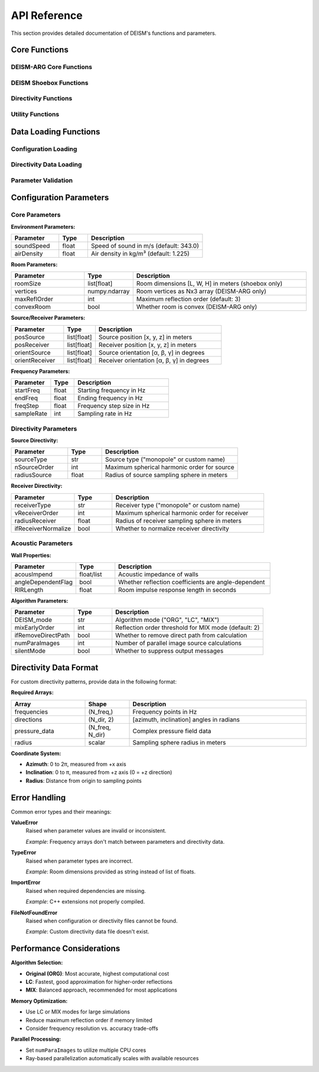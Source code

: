 API Reference
=============

This section provides detailed documentation of DEISM's functions and parameters.

Core Functions
--------------

DEISM-ARG Core Functions
~~~~~~~~~~~~~~~~~~~~~~~~

.. py:function:: run_DEISM_ARG(params)

    Main function to run DEISM-ARG simulation for arbitrary room geometries.
    
    :param dict params: Configuration parameters dictionary
    :returns: Room transfer function results
    :rtype: dict
    
    **Key Parameters:**
    
    - **vertices**: Room vertices as Nx3 numpy array
    - **maxReflOrder**: Maximum reflection order (integer)
    - **soundSpeed**: Speed of sound in m/s (float)
    - **freqs**: Frequency array in Hz
    - **posSource**: Source position [x, y, z] in meters
    - **posReceiver**: Receiver position [x, y, z] in meters

.. py:class:: Room_deism_cpp(params, *choose_wall_centers)

    C++ accelerated room class for DEISM-ARG simulations.
    
    :param dict params: Configuration parameters
    :param choose_wall_centers: Optional wall center coordinates
    
    **Main Methods:**
    
    .. py:method:: image_source_model()
    
        Generates image sources using the image source method.
    
    .. py:method:: add_mic(position)
    
        Adds a microphone at the specified position.
        
        :param position: Microphone position [x, y, z]

.. py:class:: Room_deism_python(params, *choose_wall_centers)

    Python implementation of room class for DEISM-ARG.
    
    :param dict params: Configuration parameters
    :param choose_wall_centers: Optional wall center coordinates
    
    **Attributes:**
    
    - **points**: Room vertices
    - **source**: Source position  
    - **microphones**: List of microphone positions
    - **walls**: List of wall objects
    - **visible_sources**: Generated image sources

DEISM Shoebox Functions
~~~~~~~~~~~~~~~~~~~~~~~

.. py:function:: run_DEISM(params)

    Main function to run DEISM simulation for shoebox rooms.
    
    :param dict params: Configuration parameters dictionary
    :returns: Room transfer function results
    :rtype: dict
    
    **Key Parameters:**
    
    - **roomSize**: Room dimensions [length, width, height] in meters
    - **maxReflOrder**: Maximum reflection order (integer)
    - **soundSpeed**: Speed of sound in m/s (float)
    - **posSource**: Source position [x, y, z] in meters
    - **posReceiver**: Receiver position [x, y, z] in meters

Directivity Functions
~~~~~~~~~~~~~~~~~~~~~

.. py:function:: init_source_directivities(params)

    Initialize source directivity patterns for DEISM simulations.
    
    :param dict params: Configuration parameters
    :returns: Updated parameters with source directivity coefficients
    :rtype: dict
    
    **Parameters:**
    
    - **sourceType**: Type of source ("monopole" or custom)
    - **nSourceOrder**: Maximum spherical harmonic order for source
    - **radiusSource**: Radius of source sampling sphere in meters

.. py:function:: init_receiver_directivities(params)

    Initialize receiver directivity patterns for DEISM simulations.
    
    :param dict params: Configuration parameters
    :returns: Updated parameters with receiver directivity coefficients
    :rtype: dict
    
    **Parameters:**
    
    - **receiverType**: Type of receiver ("monopole" or custom)
    - **vReceiverOrder**: Maximum spherical harmonic order for receiver
    - **radiusReceiver**: Radius of receiver sampling sphere in meters

.. py:function:: init_source_directivities_ARG(params, if_rotate_room, reflection_matrix, **kwargs)

    Initialize source directivities for DEISM-ARG with room rotation support.
    
    :param dict params: Configuration parameters
    :param bool if_rotate_room: Whether to apply room rotation
    :param numpy.ndarray reflection_matrix: Reflection matrices for image sources
    :param kwargs: Additional parameters (e.g., room_rotation angles)
    :returns: Updated parameters with source directivity coefficients
    :rtype: dict

.. py:function:: init_receiver_directivities_ARG(params, if_rotate_room, **kwargs)

    Initialize receiver directivities for DEISM-ARG with room rotation support.
    
    :param dict params: Configuration parameters
    :param bool if_rotate_room: Whether to apply room rotation
    :param kwargs: Additional parameters (e.g., room_rotation angles)
    :returns: Updated parameters with receiver directivity coefficients
    :rtype: dict

Utility Functions
~~~~~~~~~~~~~~~~~

.. py:function:: pre_calc_Wigner(params)

    Pre-calculate Wigner 3j symbols for efficient computation.
    
    :param dict params: Configuration parameters
    :returns: Updated parameters with Wigner symbols
    :rtype: dict

.. py:function:: vectorize_C_vu_r(params)

    Vectorize receiver directivity coefficients for LC and MIX modes.
    
    :param dict params: Configuration parameters
    :returns: Updated parameters with vectorized coefficients
    :rtype: dict

.. py:function:: vectorize_C_nm_s_ARG(params)

    Vectorize source directivity coefficients for DEISM-ARG LC and MIX modes.
    
    :param dict params: Configuration parameters
    :returns: Updated parameters with vectorized coefficients
    :rtype: dict

Data Loading Functions
----------------------

Configuration Loading
~~~~~~~~~~~~~~~~~~~~~

.. py:function:: cmdArgsToDict(config_file)

    Load configuration from YAML file and parse command line arguments for DEISM.
    
    :param str config_file: Path to YAML configuration file
    :returns: Tuple of (parameters dictionary, command line arguments)
    :rtype: tuple

.. py:function:: cmdArgsToDict_ARG(config_file)

    Load configuration from YAML file and parse command line arguments for DEISM-ARG.
    
    :param str config_file: Path to YAML configuration file
    :returns: Tuple of (parameters dictionary, command line arguments)
    :rtype: tuple

.. py:function:: loadSingleParam(configs, args)

    Process configuration dictionary and command line arguments.
    
    :param dict configs: Configuration dictionary from YAML
    :param argparse.Namespace args: Parsed command line arguments
    :returns: Processed parameters dictionary
    :rtype: dict

Directivity Data Loading
~~~~~~~~~~~~~~~~~~~~~~~~

.. py:function:: load_directive_pressure(silent_mode, device_type, device_name)

    Load directivity data from files.
    
    :param bool silent_mode: Whether to suppress output messages
    :param str device_type: "source" or "receiver"
    :param str device_name: Name of the directivity data file
    :returns: Tuple of (frequencies, pressure data, directions, radius)
    :rtype: tuple

Parameter Validation
~~~~~~~~~~~~~~~~~~~~

.. py:function:: detect_conflicts(params)

    Detect and resolve parameter conflicts.
    
    :param dict params: Parameters dictionary
    
    **Checks:**
    
    - Consistency between directivity type and spherical harmonic orders
    - Validates monopole source/receiver settings
    - Issues warnings for potential conflicts

Configuration Parameters
------------------------

Core Parameters
~~~~~~~~~~~~~~~

**Environment Parameters:**

.. list-table::
   :widths: 25 15 60
   :header-rows: 1

   * - Parameter
     - Type
     - Description
   * - soundSpeed
     - float
     - Speed of sound in m/s (default: 343.0)
   * - airDensity
     - float
     - Air density in kg/m³ (default: 1.225)

**Room Parameters:**

.. list-table::
   :widths: 25 15 60
   :header-rows: 1

   * - Parameter
     - Type
     - Description
   * - roomSize
     - list[float]
     - Room dimensions [L, W, H] in meters (shoebox only)
   * - vertices
     - numpy.ndarray
     - Room vertices as Nx3 array (DEISM-ARG only)
   * - maxReflOrder
     - int
     - Maximum reflection order (default: 3)
   * - convexRoom
     - bool
     - Whether room is convex (DEISM-ARG only)

**Source/Receiver Parameters:**

.. list-table::
   :widths: 25 15 60
   :header-rows: 1

   * - Parameter
     - Type
     - Description
   * - posSource
     - list[float]
     - Source position [x, y, z] in meters
   * - posReceiver
     - list[float] 
     - Receiver position [x, y, z] in meters
   * - orientSource
     - list[float]
     - Source orientation [α, β, γ] in degrees
   * - orientReceiver
     - list[float]
     - Receiver orientation [α, β, γ] in degrees

**Frequency Parameters:**

.. list-table::
   :widths: 25 15 60
   :header-rows: 1

   * - Parameter
     - Type
     - Description
   * - startFreq
     - float
     - Starting frequency in Hz
   * - endFreq
     - float
     - Ending frequency in Hz
   * - freqStep
     - float
     - Frequency step size in Hz
   * - sampleRate
     - int
     - Sampling rate in Hz

Directivity Parameters
~~~~~~~~~~~~~~~~~~~~~~

**Source Directivity:**

.. list-table::
   :widths: 25 15 60
   :header-rows: 1

   * - Parameter
     - Type
     - Description
   * - sourceType
     - str
     - Source type ("monopole" or custom name)
   * - nSourceOrder
     - int
     - Maximum spherical harmonic order for source
   * - radiusSource
     - float
     - Radius of source sampling sphere in meters

**Receiver Directivity:**

.. list-table::
   :widths: 25 15 60
   :header-rows: 1

   * - Parameter
     - Type
     - Description
   * - receiverType
     - str
     - Receiver type ("monopole" or custom name)
   * - vReceiverOrder
     - int
     - Maximum spherical harmonic order for receiver
   * - radiusReceiver
     - float
     - Radius of receiver sampling sphere in meters
   * - ifReceiverNormalize
     - bool
     - Whether to normalize receiver directivity

Acoustic Parameters
~~~~~~~~~~~~~~~~~~~

**Wall Properties:**

.. list-table::
   :widths: 25 15 60
   :header-rows: 1

   * - Parameter
     - Type
     - Description
   * - acousImpend
     - float/list
     - Acoustic impedance of walls
   * - angleDependentFlag
     - bool
     - Whether reflection coefficients are angle-dependent
   * - RIRLength
     - float
     - Room impulse response length in seconds

**Algorithm Parameters:**

.. list-table::
   :widths: 25 15 60
   :header-rows: 1

   * - Parameter
     - Type
     - Description
   * - DEISM_mode
     - str
     - Algorithm mode ("ORG", "LC", "MIX")
   * - mixEarlyOrder
     - int
     - Reflection order threshold for MIX mode (default: 2)
   * - ifRemoveDirectPath
     - bool
     - Whether to remove direct path from calculation
   * - numParaImages
     - int
     - Number of parallel image source calculations
   * - silentMode
     - bool
     - Whether to suppress output messages

Directivity Data Format
-----------------------

For custom directivity patterns, provide data in the following format:

**Required Arrays:**

.. list-table::
   :widths: 25 15 60
   :header-rows: 1

   * - Array
     - Shape
     - Description
   * - frequencies
     - (N_freq,)
     - Frequency points in Hz
   * - directions
     - (N_dir, 2)
     - [azimuth, inclination] angles in radians
   * - pressure_data
     - (N_freq, N_dir)
     - Complex pressure field data
   * - radius
     - scalar
     - Sampling sphere radius in meters

**Coordinate System:**

- **Azimuth**: 0 to 2π, measured from +x axis
- **Inclination**: 0 to π, measured from +z axis (0 = +z direction)
- **Radius**: Distance from origin to sampling points

Error Handling
--------------

Common error types and their meanings:

**ValueError**
    Raised when parameter values are invalid or inconsistent.
    
    *Example*: Frequency arrays don't match between parameters and directivity data.

**TypeError**
    Raised when parameter types are incorrect.
    
    *Example*: Room dimensions provided as string instead of list of floats.

**ImportError**
    Raised when required dependencies are missing.
    
    *Example*: C++ extensions not properly compiled.

**FileNotFoundError**
    Raised when configuration or directivity files cannot be found.
    
    *Example*: Custom directivity data file doesn't exist.

Performance Considerations
--------------------------

**Algorithm Selection:**

- **Original (ORG)**: Most accurate, highest computational cost
- **LC**: Fastest, good approximation for higher-order reflections
- **MIX**: Balanced approach, recommended for most applications

**Memory Optimization:**

- Use LC or MIX modes for large simulations
- Reduce maximum reflection order if memory limited
- Consider frequency resolution vs. accuracy trade-offs

**Parallel Processing:**

- Set ``numParaImages`` to utilize multiple CPU cores
- Ray-based parallelization automatically scales with available resources 